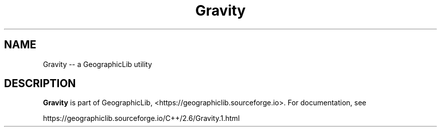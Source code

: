 .TH Gravity 1 "" "GeographicLib Utilities" "GeographicLib Utilities"
.SH NAME
Gravity \-\- a GeographicLib utility
.SH DESCRIPTION
.B Gravity
is part of GeographicLib, <https://geographiclib.sourceforge.io>.  For
documentation, see
.PP
    https://geographiclib.sourceforge.io/C++/2.6/Gravity.1.html
